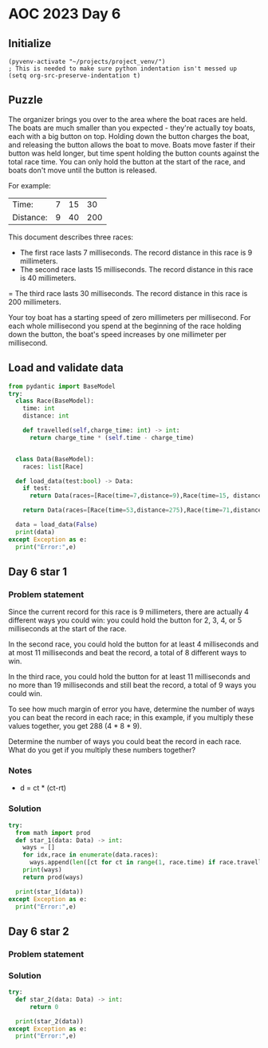 
* AOC 2023 Day 6

** Initialize 
#+BEGIN_SRC elisp
  (pyvenv-activate "~/projects/project_venv/")
  ; This is needed to make sure python indentation isn't messed up
  (setq org-src-preserve-indentation t)
#+END_SRC

#+RESULTS:
: t

** Puzzle

The organizer brings you over to the area where the boat races are
held. The boats are much smaller than you expected - they're actually
toy boats, each with a big button on top. Holding down the button
charges the boat, and releasing the button allows the boat to
move. Boats move faster if their button was held longer, but time
spent holding the button counts against the total race time. You can
only hold the button at the start of the race, and boats don't move
until the button is released.

For example:

| Time:     | 7 | 15 |  30 |
| Distance: | 9 | 40 | 200 |

This document describes three races:

- The first race lasts 7 milliseconds. The record distance in this race is 9 millimeters.
- The second race lasts 15 milliseconds. The record distance in this race is 40 millimeters.
= The third race lasts 30 milliseconds. The record distance in this
race is 200 millimeters.

Your toy boat has a starting speed of zero
millimeters per millisecond. For each whole millisecond you spend at
the beginning of the race holding down the button, the boat's speed
increases by one millimeter per millisecond.

** Load and validate data
SCHEDULED: <2023-12-06 Wed>
#+BEGIN_SRC python :session session_day_6 :results output
from pydantic import BaseModel
try:
  class Race(BaseModel):
    time: int
    distance: int

    def travelled(self,charge_time: int) -> int:
      return charge_time * (self.time - charge_time)
      
    
  class Data(BaseModel):
    races: list[Race]

  def load_data(test:bool) -> Data:
    if test:
      return Data(races=[Race(time=7,distance=9),Race(time=15, distance=40), Race(time=30,distance=200)])

    return Data(races=[Race(time=53,distance=275),Race(time=71,distance=1181),Race(time=78,distance=1215),Race(time=80,distance=1524)])

  data = load_data(False)
  print(data)
except Exception as e:
  print("Error:",e)
#+END_SRC

#+RESULTS:
: races=[Race(time=53, distance=275), Race(time=71, distance=1181), Race(time=78, distance=1215), Race(time=80, distance=1524)]

** Day 6 star 1
*** Problem statement

Since the current record for this race is 9 millimeters, there are
actually 4 different ways you could win: you could hold the button for
2, 3, 4, or 5 milliseconds at the start of the race.

In the second race, you could hold the button for at least 4
milliseconds and at most 11 milliseconds and beat the record, a total
of 8 different ways to win.

In the third race, you could hold the button for at least 11
milliseconds and no more than 19 milliseconds and still beat the
record, a total of 9 ways you could win.

To see how much margin of error you have, determine the number of ways
you can beat the record in each race; in this example, if you multiply
these values together, you get 288 (4 * 8 * 9).

Determine the number of ways you could beat the record in each
race. What do you get if you multiply these numbers together?


*** Notes
- d = ct * (ct-rt)

*** Solution
#+BEGIN_SRC python :session session_day_6 :results output
try:
  from math import prod
  def star_1(data: Data) -> int:
    ways = []
    for idx,race in enumerate(data.races):
      ways.append(len([ct for ct in range(1, race.time) if race.travelled(ct) > race.distance]))
    print(ways)
    return prod(ways)
  
  print(star_1(data))
except Exception as e:
  print("Error:",e)
#+END_SRC

#+RESULTS:
: [42, 18, 35, 17]
: 449820

** Day 6 star 2
*** Problem statement
*** Solution
#+BEGIN_SRC python :session session_day_6 :results output
try:
  def star_2(data: Data) -> int:
      return 0
  
  print(star_2(data))
except Exception as e:
  print("Error:",e)
#+END_SRC

